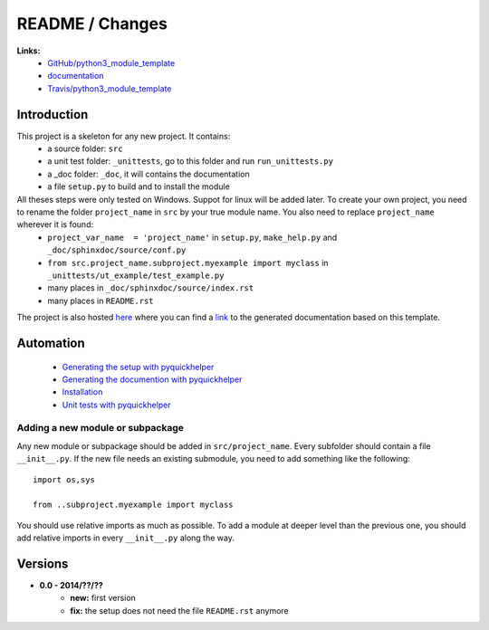 
.. _l-README:

README / Changes
================

.. image:: https://travis-ci.org/sdpython/python3_module_template.svg?branch=master
    :target: https://travis-ci.org/sdpython/python3_module_template
    :alt: Build status
    
.. image:: https://badge.fury.io/py/project_name.svg
    :target: http://badge.fury.io/py/project_name    

.. image:: http://img.shields.io/pypi/dm/project_name.png
    :alt: PYPI Package
    :target: https://pypi.python.org/pypi/project_name


**Links:**
    * `GitHub/python3_module_template <https://github.com/sdpython/python3_module_template/>`_
    * `documentation <http://www.xavierdupre.fr/site2013/index_code.html#python3_module_template>`_
    * `Travis/python3_module_template <https://travis-ci.org/sdpython/python3_module_template>`_



Introduction
------------

This project is a skeleton for any new project. It contains:
   * a source folder: ``src``
   * a unit test folder: ``_unittests``, go to this folder and run ``run_unittests.py``
   * a _doc folder: ``_doc``, it will contains the documentation
   * a file ``setup.py`` to build and to install the module
    
All theses steps were only tested on Windows. Suppot for linux will be added later. To create your own project, you need to rename the folder ``project_name`` in ``src`` by your true module name. You also need to replace ``project_name`` wherever it is found:
   * ``project_var_name  = 'project_name'`` in ``setup.py``, ``make_help.py`` and ``_doc/sphinxdoc/source/conf.py``
   * ``from src.project_name.subproject.myexample import myclass`` in ``_unittests/ut_example/test_example.py``
   * many places in ``_doc/sphinxdoc/source/index.rst``
   * many places in ``README.rst``
    
The project is also hosted `here <http://www.xavierdupre.fr/site2013/index_code.html>`_ 
where you can find a 
`link <http://www.xavierdupre.fr/app/python3_module_template/helpsphinx/index.html>`_ 
to the generated documentation based on this template.
    
Automation
----------

    * `Generating the setup with pyquickhelper <http://www.xavierdupre.fr/app/pyquickhelper/helpsphinx/generatesetup.html>`_
    * `Generating the documention with pyquickhelper <http://www.xavierdupre.fr/app/pyquickhelper/helpsphinx/generatedoc.html>`_
    * `Installation <http://www.xavierdupre.fr/app/pyquickhelper/helpsphinx/installation.html>`_
    * `Unit tests with pyquickhelper <http://www.xavierdupre.fr/app/pyquickhelper/helpsphinx/doctestunit.html>`_

Adding a new module or subpackage
+++++++++++++++++++++++++++++++++

Any new module or subpackage should be added in ``src/project_name``. Every subfolder should
contain a file ``__init__.py``. If the new file needs an existing submodule, you need
to add something like the following::

    import os,sys

    from ..subproject.myexample import myclass
    
You should use relative imports as much as possible.
To add a module at deeper level than the previous one, you
should add relative imports in every ``__init__.py`` along the way.


Versions
--------

* **0.0 - 2014/??/??**
    * **new:** first version
    * **fix:** the setup does not need the file ``README.rst`` anymore
    